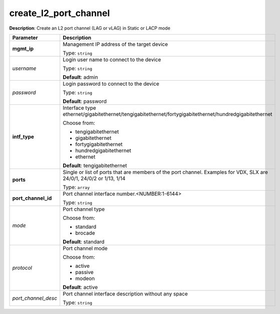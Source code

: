 .. NOTE: This file has been generated automatically, don't manually edit it

create_l2_port_channel
~~~~~~~~~~~~~~~~~~~~~~

**Description**: Create an L2 port channel (LAG or vLAG) in Static or LACP mode 

.. table::

   ================================  ======================================================================
   Parameter                         Description
   ================================  ======================================================================
   **mgmt_ip**                       Management IP address of the target device

                                     Type: ``string``
   *username*                        Login user name to connect to the device

                                     Type: ``string``

                                     **Default**: admin
   *password*                        Login password to connect to the device

                                     Type: ``string``

                                     **Default**: password
   **intf_type**                     Interface type ethernet/gigabitethernet/tengigabitethernet/fortygigabitethernet/hundredgigabitethernet

                                     Choose from:

                                     - tengigabitethernet
                                     - gigabitethernet
                                     - fortygigabitethernet
                                     - hundredgigabitethernet
                                     - ethernet

                                     **Default**: tengigabitethernet
   **ports**                         Single or list of ports that are members of the port channel. Examples for VDX, SLX are  24/0/1, 24/0/2 or 1/13, 1/14

                                     Type: ``array``
   **port_channel_id**               Port channel interface number.<NUMBER:1-6144>

                                     Type: ``string``
   *mode*                            Port channel type

                                     Choose from:

                                     - standard
                                     - brocade

                                     **Default**: standard
   *protocol*                        Port channel mode

                                     Choose from:

                                     - active
                                     - passive
                                     - modeon

                                     **Default**: active
   *port_channel_desc*               Port channel interface description without any space

                                     Type: ``string``
   ================================  ======================================================================

